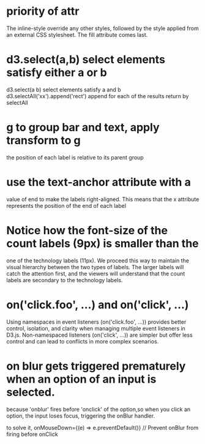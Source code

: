 * priority of attr
The inline-style override any other styles, followed by the
style applied from an external CSS stylesheet. The fill attribute comes last.
* d3.select(a,b)  select elements satisfy either a or b
d3.select(a b)  select elements satisfy a and b
d3.selectAll('xx').append('rect') append for each of the results return by selectAll
* g to group bar and text, apply transform to g
the position of each label is relative to its parent group
* use the text-anchor attribute with a
value of end to make the labels right-aligned. This means that the x attribute
represents the position of the end of each label
* Notice how the font-size of the count labels (9px) is smaller than the
one of the technology labels (11px). We proceed this way to maintain the
visual hierarchy between the two types of labels. The larger labels will catch
the attention first, and the viewers will understand that the count labels are
secondary to the technology labels.

* on('click.foo', ...) and on('click', ...)
Using namespaces in event listeners (on('click.foo', ...)) provides better control, isolation, and clarity when managing multiple event listeners in D3.js. Non-namespaced listeners (on('click', ...)) are simpler but offer less control and can lead to conflicts in more complex scenarios.

* on blur gets triggered prematurely when an option of an input is selected.
because 'onblur' fires before 'onclick' of the option,so when you click an option, the input loses focus, triggering the onBlur handler.

to solve it,
onMouseDown={(e) => e.preventDefault()} // Prevent onBlur from firing before onClick
